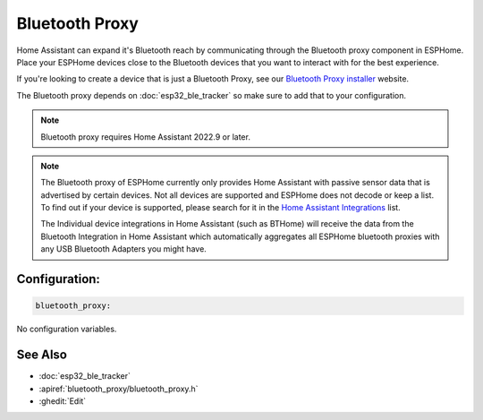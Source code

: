 Bluetooth Proxy
===============

.. seo::
    :description: Instructions for setting up the Bluetooth Proxy in ESPHome.
    :image: bluetooth.svg

Home Assistant can expand it's Bluetooth reach by communicating through
the Bluetooth proxy component in ESPHome. Place your ESPHome devices close to the
Bluetooth devices that you want to interact with for the best
experience.

If you're looking to create a device that is just a Bluetooth Proxy, see our `Bluetooth Proxy installer <https://esphome.github.io/bluetooth-proxies/>`__ website.

The Bluetooth proxy depends on :doc:`esp32_ble_tracker` so make sure to add that to your configuration.

.. note::

    Bluetooth proxy requires Home Assistant 2022.9 or later.

.. note::

    The Bluetooth proxy of ESPHome currently only provides Home Assistant with passive sensor
    data that is advertised by certain devices. Not all devices are supported and ESPHome does not decode or keep a list.
    To find out if your device is supported, please search for it in the `Home Assistant Integrations <https://www.home-assistant.io/integrations/>`__ list.

    The Individual device integrations in Home Assistant (such as BTHome) will receive the data from the Bluetooth Integration in Home Assistant
    which automatically aggregates all ESPHome bluetooth proxies with any USB Bluetooth Adapters you might have.

Configuration:
--------------

.. code-block::

    bluetooth_proxy:

No configuration variables.

See Also
--------

- :doc:`esp32_ble_tracker`
- :apiref:`bluetooth_proxy/bluetooth_proxy.h`
- :ghedit:`Edit`
